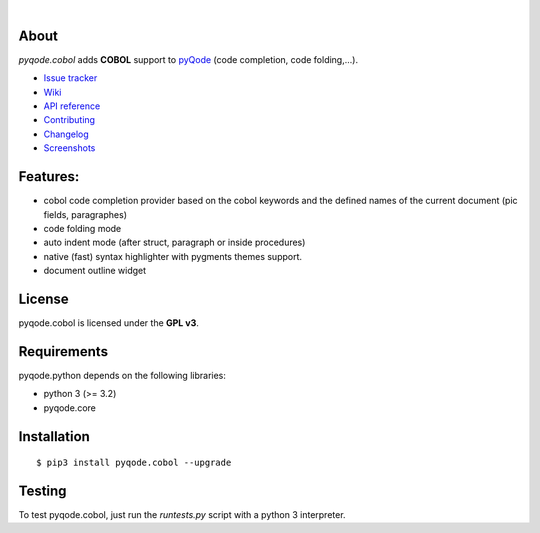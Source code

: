 .. image:: https://raw.githubusercontent.com/pyQode/pyQode/master/media/pyqode-banner.png

|

.. image:: https://pypip.in/version/pyqode.cobol/badge.svg
   :target: https://pypi.python.org/pypi/pyqode.cobol/
   :alt: Latest PyPI version

.. image:: https://pypip.in/download/pyqode.cobol/badge.svg
   :target: https://pypi.python.org/pypi/pyqode.cobol/
   :alt: Number of PyPI downloads

.. image:: https://pypip.in/py_versions/pyqode.cobol/badge.svg
   :target: https://pypi.python.org/pypi/pyqode.cobol/
   :alt: Supported python version
   
.. image:: https://pypip.in/license/pyqode.cobol/badge.svg

.. image:: https://travis-ci.org/pyQode/pyqode.cobol.svg?branch=master
   :target: https://travis-ci.org/pyQode/pyqode.cobol
   :alt: Travis-CI build status

.. image:: https://coveralls.io/repos/pyQode/pyqode.cobol/badge.png?branch=master
   :target: https://coveralls.io/r/pyQode/pyqode.cobol?branch=master
   :alt: Coverage Status

About
-----
*pyqode.cobol* adds **COBOL** support to `pyQode`_ (code completion,
code folding,...).


- `Issue tracker`_
- `Wiki`_
- `API reference`_
- `Contributing`_
- `Changelog`_
- `Screenshots`_


Features:
---------

* cobol code completion provider based on the cobol keywords and the defined
  names of the current document (pic fields, paragraphes)
* code folding mode
* auto indent mode (after struct, paragraph or inside procedures)
* native (fast) syntax highlighter with pygments themes support.
* document outline widget

License
-------

pyqode.cobol is licensed under the **GPL v3**.


Requirements
------------

pyqode.python depends on the following libraries:

- python 3 (>= 3.2)
- pyqode.core


Installation
------------

::

    $ pip3 install pyqode.cobol --upgrade

Testing
-------

To test pyqode.cobol, just run the `runtests.py` script with a python 3
interpreter.


.. _pyQode: https://github.com/pyQode/pyQode
.. _Screenshots: https://github.com/pyQode/pyQode/wiki/Screenshots-and-videos#opencobolide-screenshots
.. _Issue tracker: https://github.com/pyQode/pyQode/issues
.. _Wiki: https://github.com/pyQode/pyQode/wiki
.. _API reference: http://pyqodecobol.readthedocs.org/en/latest/
.. _Changelog: https://github.com/pyQode/pyqode.cobol/blob/master/CHANGELOG.rst
.. _Contributing: https://github.com/pyQode/pyqode.cobol/blob/master/CONTRIBUTING.rst
